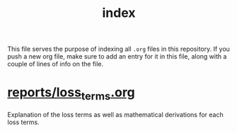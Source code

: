 #+BIND: org-export-use-babel nil
#+TITLE: index
This file serves the purpose of indexing all =.org= files in this
repository. If you push a new org file, make sure to add an entry for it in
this file, along with a couple of lines of info on the file.
* [[./reports/loss_terms.org][reports/loss_terms.org]]
Explanation of the loss terms as well as mathematical derivations for each loss
terms.
